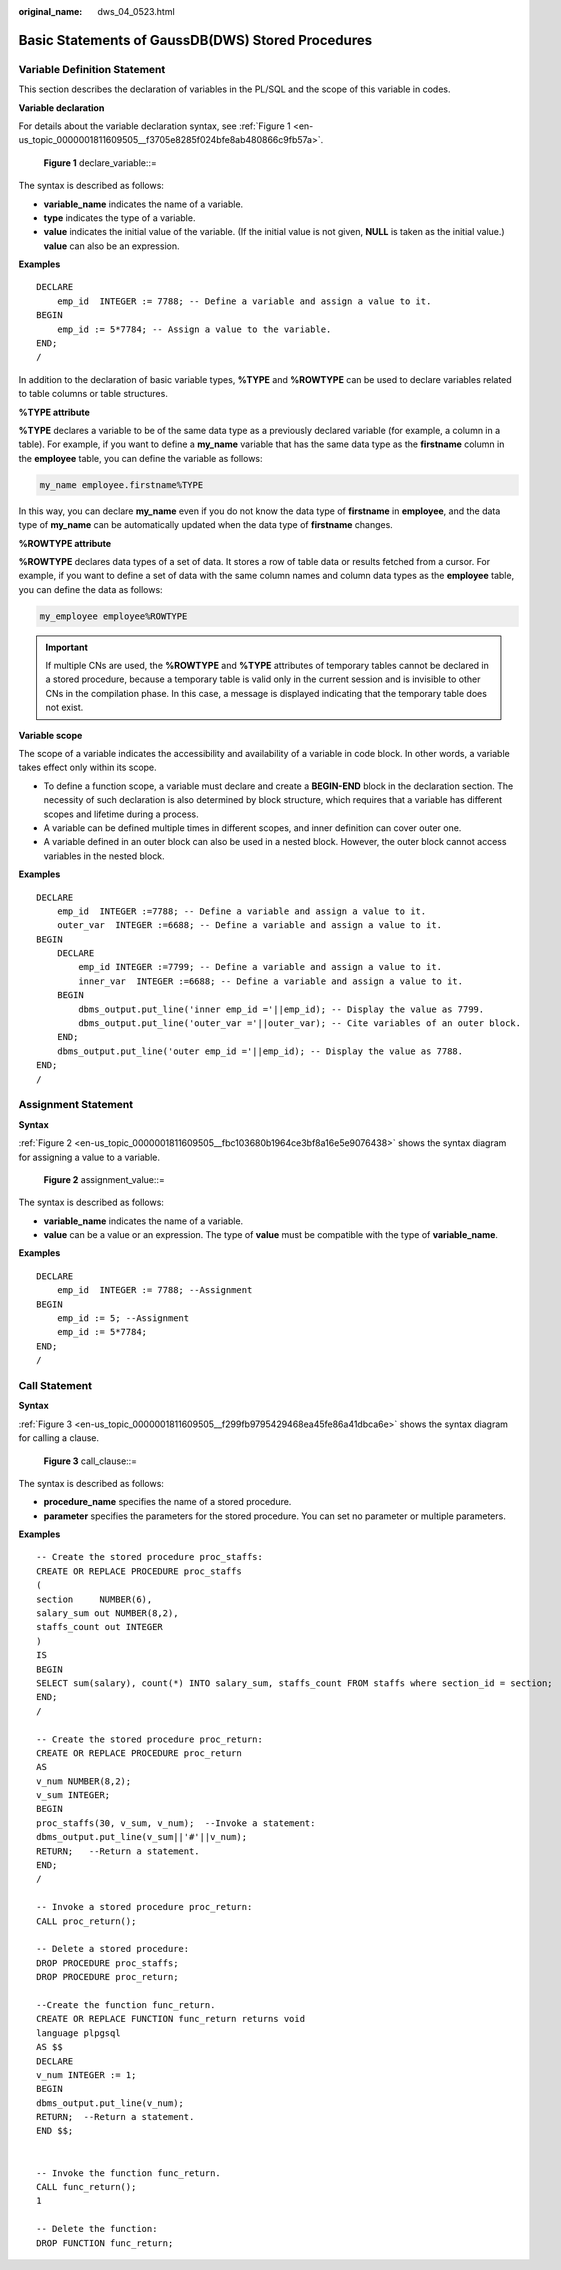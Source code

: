 :original_name: dws_04_0523.html

.. _dws_04_0523:

Basic Statements of GaussDB(DWS) Stored Procedures
==================================================

Variable Definition Statement
-----------------------------

This section describes the declaration of variables in the PL/SQL and the scope of this variable in codes.

**Variable declaration**

For details about the variable declaration syntax, see :ref:`Figure 1 <en-us_topic_0000001811609505__f3705e8285f024bfe8ab480866c9fb57a>`.

.. _en-us_topic_0000001811609505__f3705e8285f024bfe8ab480866c9fb57a:

.. figure:: /_static/images/en-us_image_0000002040329244.png
   :alt: **Figure 1** declare_variable::=

   **Figure 1** declare_variable::=

The syntax is described as follows:

-  **variable_name** indicates the name of a variable.
-  **type** indicates the type of a variable.
-  **value** indicates the initial value of the variable. (If the initial value is not given, **NULL** is taken as the initial value.) **value** can also be an expression.

**Examples**

::

   DECLARE
       emp_id  INTEGER := 7788; -- Define a variable and assign a value to it.
   BEGIN
       emp_id := 5*7784; -- Assign a value to the variable.
   END;
   /

In addition to the declaration of basic variable types, **%TYPE** and **%ROWTYPE** can be used to declare variables related to table columns or table structures.

**%TYPE attribute**

**%TYPE** declares a variable to be of the same data type as a previously declared variable (for example, a column in a table). For example, if you want to define a **my_name** variable that has the same data type as the **firstname** column in the **employee** table, you can define the variable as follows:

.. code-block::

   my_name employee.firstname%TYPE

In this way, you can declare **my_name** even if you do not know the data type of **firstname** in **employee**, and the data type of **my_name** can be automatically updated when the data type of **firstname** changes.

**%ROWTYPE attribute**

**%ROWTYPE** declares data types of a set of data. It stores a row of table data or results fetched from a cursor. For example, if you want to define a set of data with the same column names and column data types as the **employee** table, you can define the data as follows:

.. code-block::

   my_employee employee%ROWTYPE

.. important::

   If multiple CNs are used, the **%ROWTYPE** and **%TYPE** attributes of temporary tables cannot be declared in a stored procedure, because a temporary table is valid only in the current session and is invisible to other CNs in the compilation phase. In this case, a message is displayed indicating that the temporary table does not exist.

**Variable scope**

The scope of a variable indicates the accessibility and availability of a variable in code block. In other words, a variable takes effect only within its scope.

-  To define a function scope, a variable must declare and create a **BEGIN-END** block in the declaration section. The necessity of such declaration is also determined by block structure, which requires that a variable has different scopes and lifetime during a process.
-  A variable can be defined multiple times in different scopes, and inner definition can cover outer one.
-  A variable defined in an outer block can also be used in a nested block. However, the outer block cannot access variables in the nested block.

**Examples**

::

   DECLARE
       emp_id  INTEGER :=7788; -- Define a variable and assign a value to it.
       outer_var  INTEGER :=6688; -- Define a variable and assign a value to it.
   BEGIN
       DECLARE
           emp_id INTEGER :=7799; -- Define a variable and assign a value to it.
           inner_var  INTEGER :=6688; -- Define a variable and assign a value to it.
       BEGIN
           dbms_output.put_line('inner emp_id ='||emp_id); -- Display the value as 7799.
           dbms_output.put_line('outer_var ='||outer_var); -- Cite variables of an outer block.
       END;
       dbms_output.put_line('outer emp_id ='||emp_id); -- Display the value as 7788.
   END;
   /

Assignment Statement
--------------------

**Syntax**

:ref:`Figure 2 <en-us_topic_0000001811609505__fbc103680b1964ce3bf8a16e5e9076438>` shows the syntax diagram for assigning a value to a variable.

.. _en-us_topic_0000001811609505__fbc103680b1964ce3bf8a16e5e9076438:

.. figure:: /_static/images/en-us_image_0000002040170940.png
   :alt: **Figure 2** assignment_value::=

   **Figure 2** assignment_value::=

The syntax is described as follows:

-  **variable_name** indicates the name of a variable.
-  **value** can be a value or an expression. The type of **value** must be compatible with the type of **variable_name**.

**Examples**

::

   DECLARE
       emp_id  INTEGER := 7788; --Assignment
   BEGIN
       emp_id := 5; --Assignment
       emp_id := 5*7784;
   END;
   /

Call Statement
--------------

**Syntax**

:ref:`Figure 3 <en-us_topic_0000001811609505__f299fb9795429468ea45fe86a41dbca6e>` shows the syntax diagram for calling a clause.

.. _en-us_topic_0000001811609505__f299fb9795429468ea45fe86a41dbca6e:

.. figure:: /_static/images/en-us_image_0000002076330085.png
   :alt: **Figure 3** call_clause::=

   **Figure 3** call_clause::=

The syntax is described as follows:

-  **procedure_name** specifies the name of a stored procedure.
-  **parameter** specifies the parameters for the stored procedure. You can set no parameter or multiple parameters.

**Examples**

::

   -- Create the stored procedure proc_staffs:
   CREATE OR REPLACE PROCEDURE proc_staffs
   (
   section     NUMBER(6),
   salary_sum out NUMBER(8,2),
   staffs_count out INTEGER
   )
   IS
   BEGIN
   SELECT sum(salary), count(*) INTO salary_sum, staffs_count FROM staffs where section_id = section;
   END;
   /

   -- Create the stored procedure proc_return:
   CREATE OR REPLACE PROCEDURE proc_return
   AS
   v_num NUMBER(8,2);
   v_sum INTEGER;
   BEGIN
   proc_staffs(30, v_sum, v_num);  --Invoke a statement:
   dbms_output.put_line(v_sum||'#'||v_num);
   RETURN;   --Return a statement.
   END;
   /

   -- Invoke a stored procedure proc_return:
   CALL proc_return();

   -- Delete a stored procedure:
   DROP PROCEDURE proc_staffs;
   DROP PROCEDURE proc_return;

   --Create the function func_return.
   CREATE OR REPLACE FUNCTION func_return returns void
   language plpgsql
   AS $$
   DECLARE
   v_num INTEGER := 1;
   BEGIN
   dbms_output.put_line(v_num);
   RETURN;  --Return a statement.
   END $$;


   -- Invoke the function func_return.
   CALL func_return();
   1

   -- Delete the function:
   DROP FUNCTION func_return;
